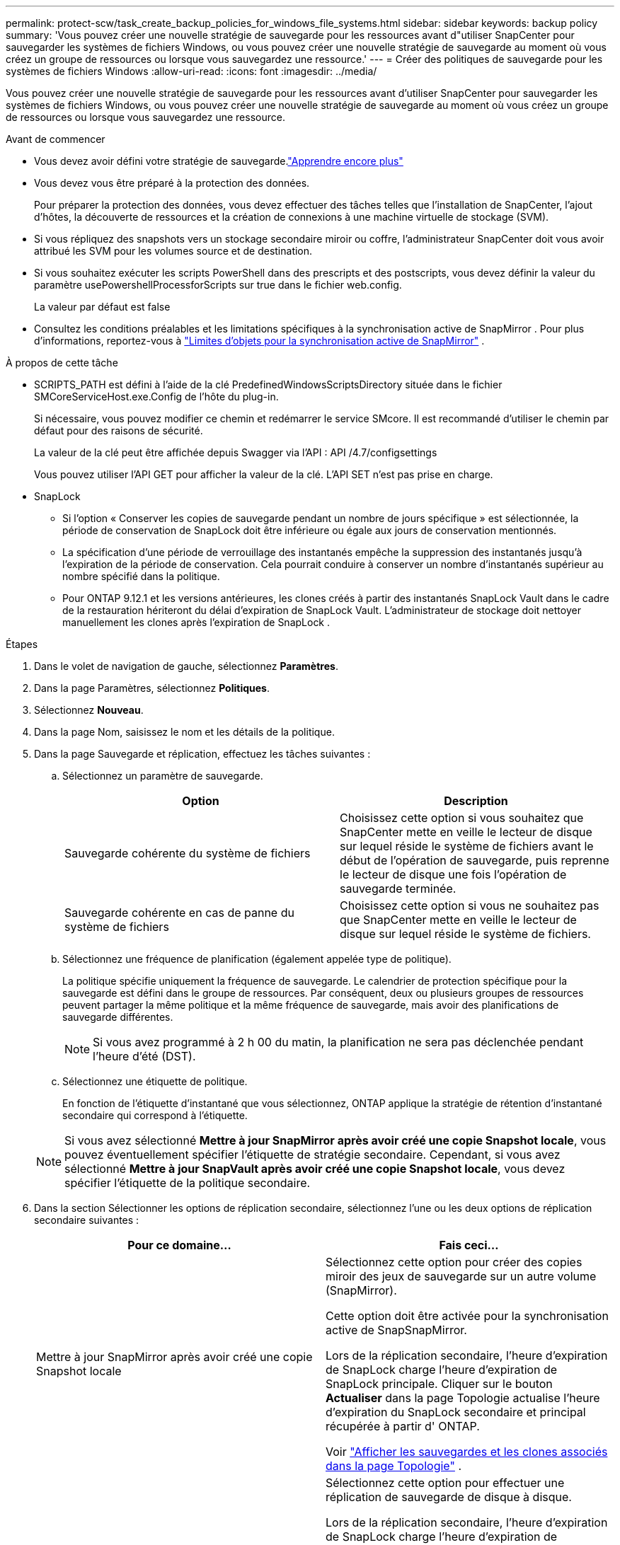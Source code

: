 ---
permalink: protect-scw/task_create_backup_policies_for_windows_file_systems.html 
sidebar: sidebar 
keywords: backup policy 
summary: 'Vous pouvez créer une nouvelle stratégie de sauvegarde pour les ressources avant d"utiliser SnapCenter pour sauvegarder les systèmes de fichiers Windows, ou vous pouvez créer une nouvelle stratégie de sauvegarde au moment où vous créez un groupe de ressources ou lorsque vous sauvegardez une ressource.' 
---
= Créer des politiques de sauvegarde pour les systèmes de fichiers Windows
:allow-uri-read: 
:icons: font
:imagesdir: ../media/


[role="lead"]
Vous pouvez créer une nouvelle stratégie de sauvegarde pour les ressources avant d'utiliser SnapCenter pour sauvegarder les systèmes de fichiers Windows, ou vous pouvez créer une nouvelle stratégie de sauvegarde au moment où vous créez un groupe de ressources ou lorsque vous sauvegardez une ressource.

.Avant de commencer
* Vous devez avoir défini votre stratégie de sauvegarde.link:task_define_a_backup_strategy_for_windows_file_systems.html["Apprendre encore plus"^]
* Vous devez vous être préparé à la protection des données.
+
Pour préparer la protection des données, vous devez effectuer des tâches telles que l'installation de SnapCenter, l'ajout d'hôtes, la découverte de ressources et la création de connexions à une machine virtuelle de stockage (SVM).

* Si vous répliquez des snapshots vers un stockage secondaire miroir ou coffre, l'administrateur SnapCenter doit vous avoir attribué les SVM pour les volumes source et de destination.
* Si vous souhaitez exécuter les scripts PowerShell dans des prescripts et des postscripts, vous devez définir la valeur du paramètre usePowershellProcessforScripts sur true dans le fichier web.config.
+
La valeur par défaut est false

* Consultez les conditions préalables et les limitations spécifiques à la synchronisation active de SnapMirror . Pour plus d'informations, reportez-vous à https://docs.netapp.com/us-en/ontap/smbc/considerations-limits.html#volumes["Limites d'objets pour la synchronisation active de SnapMirror"] .


.À propos de cette tâche
* SCRIPTS_PATH est défini à l'aide de la clé PredefinedWindowsScriptsDirectory située dans le fichier SMCoreServiceHost.exe.Config de l'hôte du plug-in.
+
Si nécessaire, vous pouvez modifier ce chemin et redémarrer le service SMcore.  Il est recommandé d'utiliser le chemin par défaut pour des raisons de sécurité.

+
La valeur de la clé peut être affichée depuis Swagger via l'API : API /4.7/configsettings

+
Vous pouvez utiliser l'API GET pour afficher la valeur de la clé.  L'API SET n'est pas prise en charge.

* SnapLock
+
** Si l'option « Conserver les copies de sauvegarde pendant un nombre de jours spécifique » est sélectionnée, la période de conservation de SnapLock doit être inférieure ou égale aux jours de conservation mentionnés.
** La spécification d'une période de verrouillage des instantanés empêche la suppression des instantanés jusqu'à l'expiration de la période de conservation. Cela pourrait conduire à conserver un nombre d’instantanés supérieur au nombre spécifié dans la politique.
** Pour ONTAP 9.12.1 et les versions antérieures, les clones créés à partir des instantanés SnapLock Vault dans le cadre de la restauration hériteront du délai d'expiration de SnapLock Vault. L'administrateur de stockage doit nettoyer manuellement les clones après l'expiration de SnapLock .




.Étapes
. Dans le volet de navigation de gauche, sélectionnez *Paramètres*.
. Dans la page Paramètres, sélectionnez *Politiques*.
. Sélectionnez *Nouveau*.
. Dans la page Nom, saisissez le nom et les détails de la politique.
. Dans la page Sauvegarde et réplication, effectuez les tâches suivantes :
+
.. Sélectionnez un paramètre de sauvegarde.
+
|===
| Option | Description 


 a| 
Sauvegarde cohérente du système de fichiers
 a| 
Choisissez cette option si vous souhaitez que SnapCenter mette en veille le lecteur de disque sur lequel réside le système de fichiers avant le début de l'opération de sauvegarde, puis reprenne le lecteur de disque une fois l'opération de sauvegarde terminée.



 a| 
Sauvegarde cohérente en cas de panne du système de fichiers
 a| 
Choisissez cette option si vous ne souhaitez pas que SnapCenter mette en veille le lecteur de disque sur lequel réside le système de fichiers.

|===
.. Sélectionnez une fréquence de planification (également appelée type de politique).
+
La politique spécifie uniquement la fréquence de sauvegarde.  Le calendrier de protection spécifique pour la sauvegarde est défini dans le groupe de ressources.  Par conséquent, deux ou plusieurs groupes de ressources peuvent partager la même politique et la même fréquence de sauvegarde, mais avoir des planifications de sauvegarde différentes.

+

NOTE: Si vous avez programmé à 2 h 00 du matin, la planification ne sera pas déclenchée pendant l'heure d'été (DST).

.. Sélectionnez une étiquette de politique.
+
En fonction de l’étiquette d’instantané que vous sélectionnez, ONTAP applique la stratégie de rétention d’instantané secondaire qui correspond à l’étiquette.

+

NOTE: Si vous avez sélectionné *Mettre à jour SnapMirror après avoir créé une copie Snapshot locale*, vous pouvez éventuellement spécifier l'étiquette de stratégie secondaire.  Cependant, si vous avez sélectionné *Mettre à jour SnapVault après avoir créé une copie Snapshot locale*, vous devez spécifier l'étiquette de la politique secondaire.



. Dans la section Sélectionner les options de réplication secondaire, sélectionnez l’une ou les deux options de réplication secondaire suivantes :
+
|===
| Pour ce domaine... | Fais ceci... 


 a| 
Mettre à jour SnapMirror après avoir créé une copie Snapshot locale
 a| 
Sélectionnez cette option pour créer des copies miroir des jeux de sauvegarde sur un autre volume (SnapMirror).

Cette option doit être activée pour la synchronisation active de SnapSnapMirror.

Lors de la réplication secondaire, l’heure d’expiration de SnapLock charge l’heure d’expiration de SnapLock principale.  Cliquer sur le bouton *Actualiser* dans la page Topologie actualise l'heure d'expiration du SnapLock secondaire et principal récupérée à partir d' ONTAP.

Voir link:../protect-scw/task_view_related_backups_and_clones_in_the_topology_page.html["Afficher les sauvegardes et les clones associés dans la page Topologie"] .



 a| 
Mettre à jour SnapVault après avoir créé une copie Snapshot
 a| 
Sélectionnez cette option pour effectuer une réplication de sauvegarde de disque à disque.

Lors de la réplication secondaire, l’heure d’expiration de SnapLock charge l’heure d’expiration de SnapLock principale.  Cliquer sur le bouton Actualiser dans la page Topologie actualise l'heure d'expiration du SnapLock secondaire et principal récupérée à partir d' ONTAP.

Lorsque SnapLock est configuré uniquement sur le secondaire d' ONTAP appelé SnapLock Vault, cliquer sur le bouton Actualiser dans la page Topologie actualise la période de verrouillage sur le secondaire récupéré à partir d' ONTAP.

Pour plus d'informations sur SnapLock Vault, voir https://docs.netapp.com/us-en/ontap/snaplock/commit-snapshot-copies-worm-concept.html["Valider les copies instantanées vers WORM sur une destination de coffre-fort"]



 a| 
Nombre de tentatives d'erreur
 a| 
Entrez le nombre de tentatives de réplication qui doivent se produire avant l’arrêt du processus.

|===
+

NOTE: Vous devez configurer la stratégie de rétention SnapMirror dans ONTAP pour le stockage secondaire afin d’éviter d’atteindre la limite maximale de snapshots sur le stockage secondaire.

. Dans la page Paramètres de conservation, spécifiez les paramètres de conservation pour les sauvegardes à la demande et pour chaque fréquence de planification que vous avez sélectionnée.
+
|===
| Option | Description 


 a| 
Copies totales d'instantanés à conserver
 a| 
Choisissez cette option si vous souhaitez spécifier le nombre d'instantanés que SnapCenter stocke avant de les supprimer automatiquement.



 a| 
Conservez des copies instantanées pour
 a| 
Choisissez cette option si vous souhaitez spécifier le nombre de jours pendant lesquels SnapCenter conserve une copie de sauvegarde avant de la supprimer.



 a| 
Période de verrouillage de la copie instantanée
 a| 
Sélectionnez la période de verrouillage des instantanés et spécifiez la durée en jours, mois ou années.

La période de conservation de SnapLock doit être inférieure à 100 ans.

|===
+

IMPORTANT: Vous devez définir le nombre de rétentions sur 2 ou plus.  La valeur minimale pour le nombre de rétentions est de 2.

+

NOTE: La valeur de rétention maximale est de 1018. Les sauvegardes échoueront si la rétention est définie sur une valeur supérieure à celle prise en charge par la version ONTAP .

. Dans la page Script, entrez le chemin du prescript ou du postscript que vous souhaitez que SnapCenter Server exécute avant ou après l'opération de sauvegarde, respectivement, ainsi qu'une limite de temps pendant laquelle SnapCenter attend que le script s'exécute avant d'expirer.
+
Par exemple, vous pouvez exécuter un script pour mettre à jour les interruptions SNMP, automatiser les alertes et envoyer des journaux.

+

NOTE: Le chemin des prescripts ou des postscripts ne doit pas inclure de lecteurs ou de partages.  Le chemin doit être relatif à SCRIPTS_PATH.

. Consultez le résumé, puis cliquez sur *Terminer*.

